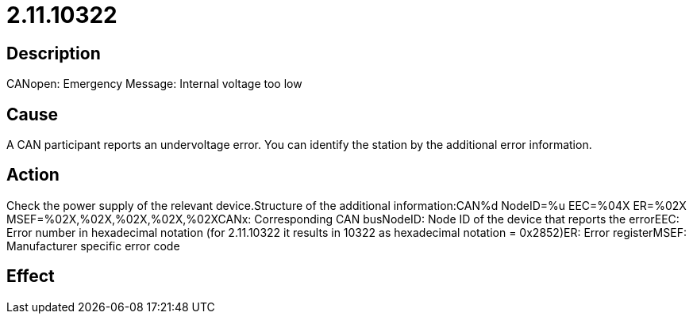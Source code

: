 = 2.11.10322
:imagesdir: img

== Description
CANopen: Emergency Message: Internal voltage too low

== Cause
A CAN participant reports an undervoltage error. You can identify the station by the additional error information.

== Action
Check the power supply of the relevant device.Structure of the additional information:CAN%d NodeID=%u EEC=%04X ER=%02X MSEF=%02X,%02X,%02X,%02X,%02XCANx: Corresponding CAN busNodeID: Node ID of the device that reports the errorEEC: Error number in hexadecimal notation (for 2.11.10322 it results in 10322 as hexadecimal notation = 0x2852)ER: Error registerMSEF: Manufacturer specific error code

== Effect
 

